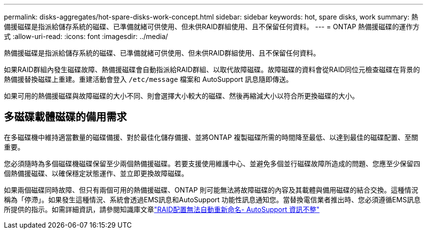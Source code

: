 ---
permalink: disks-aggregates/hot-spare-disks-work-concept.html 
sidebar: sidebar 
keywords: hot, spare disks, work 
summary: 熱備援磁碟是指派給儲存系統的磁碟、已準備就緒可供使用、但未供RAID群組使用、且不保留任何資料。 
---
= ONTAP 熱備援磁碟的運作方式
:allow-uri-read: 
:icons: font
:imagesdir: ../media/


[role="lead"]
熱備援磁碟是指派給儲存系統的磁碟、已準備就緒可供使用、但未供RAID群組使用、且不保留任何資料。

如果RAID群組內發生磁碟故障、熱備援磁碟會自動指派給RAID群組、以取代故障磁碟。故障磁碟的資料會從RAID同位元檢查磁碟在背景的熱備援替換磁碟上重建。重建活動會登入 `/etc/message` 檔案和 AutoSupport 訊息隨即傳送。

如果可用的熱備援磁碟與故障磁碟的大小不同、則會選擇大小較大的磁碟、然後再縮減大小以符合所更換磁碟的大小。



== 多磁碟載體磁碟的備用需求

在多磁碟機中維持適當數量的磁碟備援、對於最佳化儲存備援、並將ONTAP 複製磁碟所需的時間降至最低、以達到最佳的磁碟配置、至關重要。

您必須隨時為多個磁碟機磁碟保留至少兩個熱備援磁碟。若要支援使用維護中心、並避免多個並行磁碟故障所造成的問題、您應至少保留四個熱備援磁碟、以確保穩定狀態運作、並立即更換故障磁碟。

如果兩個磁碟同時故障、但只有兩個可用的熱備援磁碟、ONTAP 則可能無法將故障磁碟的內容及其載體與備用磁碟的結合交換。這種情況稱為「停滯」。如果發生這種情況、系統會透過EMS訊息和AutoSupport 功能性訊息通知您。當替換電信業者推出時、您必須遵循EMS訊息所提供的指示。如需詳細資訊，請參閱知識庫文章link:https://kb.netapp.com/on-prem/ontap/OHW/OHW-KBs/RAID_Layout_Cannot_Be_Autocorrected_%2D_AutoSupport_message["RAID配置無法自動重新命名- AutoSupport 資訊不整"^]
